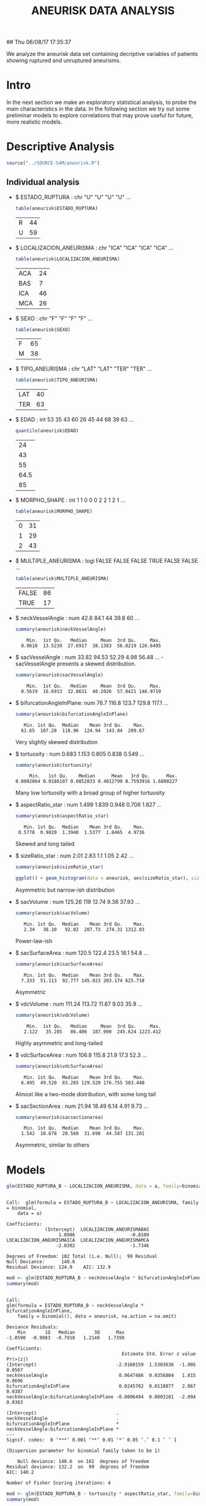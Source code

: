 #+TITLE: ANEURISK DATA ANALYSIS
#+STARTUP: showall expand
#+options: toc:nil
#+OPTIONS: ^:nil _:nil

# Babel settings
#+PROPERTY: header-args:R  :session *S4M*
#+PROPERTY: cache yes 
#+PROPERTY: exports both
#+PROPERTY: tangle yes
#+PROPERTY:
## Thu 06/08/17 17:35:37

We analyze the aneurisk data set containing decriptive variables of patients showing ruptured and
unruptured aneurisms.

* Intro

In the next section we make an exploratory statistical analysis, to probe the main characteristics
in the data. In the following section we try out some preliminar models to explore correlations that
may prove useful for future, more realistic models.

* Descriptive Analysis

#+BEGIN_SRC R :exports code :results none :cache yes 
source("../SOURCE-S4M/aneurisk.R")
#+END_SRC

** Individual analysis
- $ ESTADO_RUPTURA         : chr  "U" "U" "U" "U" ...
  #+BEGIN_SRC R :exports both
    table(aneurisk$ESTADO_RUPTURA)
  #+END_SRC

  #+RESULTS:
  | R | 44 |
  | U | 59 |

- $ LOCALIZACION_ANEURISMA : chr  "ICA" "ICA" "ICA" "ICA" ...
  #+BEGIN_SRC R :exports both
    table(aneurisk$LOCALIZACION_ANEURISMA)
  #+END_SRC

  #+RESULTS:
  | ACA | 24 |
  | BAS |  7 |
  | ICA | 46 |
  | MCA | 26 |

- $ SEXO                   : chr  "F" "F" "F" "F" ...
  #+BEGIN_SRC R :exports both
    table(aneurisk$SEXO)
  #+END_SRC

  #+RESULTS:
  | F | 65 |
  | M | 38 |

- $ TIPO_ANEURISMA         : chr  "LAT" "LAT" "TER" "TER" ...
  #+BEGIN_SRC R :exports both
    table(aneurisk$TIPO_ANEURISMA)
  #+END_SRC

  #+RESULTS:
  | LAT | 40 |
  | TER | 63 |

- $ EDAD                   : int  53 35 43 60 26 45 44 68 39 63 ...
  #+BEGIN_SRC R :exports both
    quantile(aneurisk$EDAD)
  #+END_SRC

  #+RESULTS:
  |   24 |
  |   43 |
  |   55 |
  | 64.5 |
  |   85 |

- $ MORPHO_SHAPE           : int  1 1 0 0 0 2 2 1 2 1 ...
  #+BEGIN_SRC R :exports both
    table(aneurisk$MORPHO_SHAPE)
  #+END_SRC

  #+RESULTS:
  | 0 | 31 |
  | 1 | 29 |
  | 2 | 43 |

- $ MULTIPLE_ANEURISMA     : logi  FALSE FALSE FALSE TRUE FALSE FALSE ...
  #+BEGIN_SRC R :exports both
    table(aneurisk$MULTIPLE_ANEURISMA)
  #+END_SRC

  #+RESULTS:
  | FALSE | 86 |
  | TRUE  | 17 |

- $ neckVesselAngle        : num  42.6 84.1 44 39.8 60 ...
  #+BEGIN_SRC R :results output :exports both
    summary(aneurisk$neckVesselAngle)
  #+END_SRC

  #+RESULTS:
  :     Min.  1st Qu.   Median     Mean  3rd Qu.     Max. 
  :   0.9618  13.5239  27.6917  38.1383  56.8219 126.6495

  #+BEGIN_SRC R :results graphics :file "../FIGS-S4M/neckVesselAngle.png" :exports results
    ggplot() + geom_histogram(data = aneurisk, aes(neckVesselAngle), size = 0.1, fill = "blue", alpha = 0.3, colour = "blue") 
  #+END_SRC
  
  #+RESULTS:
  [[file:../FIGS-S4M/neckVesselAngle.png]]

- $ sacVesselAngle         : num  33.82 94.53 52.29 4.98 56.48 ...
 -sacVesselAngle presents a skewed distribution.

  #+BEGIN_SRC R :results output :exports both
  summary(aneurisk$sacVesselAngle)
  #+END_SRC

  #+RESULTS:
  :     Min.  1st Qu.   Median     Mean  3rd Qu.     Max. 
  :   0.5619  16.6913  32.8631  40.2026  57.0421 146.9719

  #+BEGIN_SRC R :results graphics :file "../FIGS-S4M/sacVesselAngle.png" :exports results
  ggplot() + geom_histogram(data = aneurisk, aes(sacVesselAngle), size = 0.1, fill = "blue", alpha = 0.3, colour = "blue")
  #+END_SRC
  
  #+RESULTS:
  [[file:../FIGS-S4M/sacVesselAngle.png]]

- $ bifurcationAngleInPlane: num  76.7 116.8 123.7 129.8 117.1 ...
  #+BEGIN_SRC R :results output :exports both
    summary(aneurisk$bifurcationAngleInPlane)
  #+END_SRC

  #+RESULTS:
  :    Min. 1st Qu.  Median    Mean 3rd Qu.    Max. 
  :   61.65  107.20  118.96  124.94  143.84  209.67

  #+BEGIN_SRC R :results graphics :file "../FIGS-S4M/bifurcationAngleInPlane.png" :exports results
      ggplot() + geom_histogram(data = aneurisk, aes(bifurcationAngleInPlane), size = 0.1, fill = "blue", alpha = 0.3, colour = "blue")
  #+END_SRC

  #+RESULTS:
  [[file:../FIGS-S4M/bifurcationAngleInPlane.png]]

  Very slightly skewed distribution

- $ tortuosity             : num  0.683 1.153 0.805 0.838 0.549 ...

  #+BEGIN_SRC R  :results output :exports both
    summary(aneurisk$tortuosity)
  #+END_SRC

  #+RESULTS:
  :      Min.   1st Qu.    Median      Mean   3rd Qu.      Max. 
  : 0.0002064 0.0186107 0.0852833 0.4012799 0.7593916 1.6800227

   #+BEGIN_SRC R :results graphics :file "../FIGS-S4M/tortuosity.png" :exports results
    ggplot() + geom_histogram(data = aneurisk, aes(tortuosity), size = 0.1, fill = "blue", alpha = 0.3, colour = "blue")
  #+END_SRC

  #+RESULTS:
  [[file:../FIGS-S4M/tortuosity.png]]

  Many low tortuosity with a broad group of higher tortuosity

- $ aspectRatio_star       : num  1.499 1.839 0.948 0.706 1.827 ...
  #+BEGIN_SRC R :results output :exports both
    summary(aneurisk$aspectRatio_star)
  #+END_SRC

  #+RESULTS:
  :    Min. 1st Qu.  Median    Mean 3rd Qu.    Max. 
  :  0.5778  0.9820  1.3940  1.5377  1.8465  4.9736
 
 #+BEGIN_SRC R :results graphics :file "../FIGS-S4M/aspectRatio_star.png" :exports results
    ggplot() + geom_histogram(data = aneurisk, aes(aspectRatio_star), size = 0.1, fill = "blue", alpha = 0.3, colour = "blue")
  #+END_SRC

  #+RESULTS:
  [[file:../FIGS-S4M/aspectRatio_star.png]]
      
  Skewed and long tailed

- $ sizeRatio_star         : num  2.01 2.83 1.1 1.05 2.42 ...
  #+BEGIN_SRC R  :results output :exports both
    summary(aneurisk$sizeRatio_star)
  #+END_SRC
  
  #+BEGIN_SRC R :results graphics :file "../FIGS-S4M/sizeRatio_star.png" 
    ggplot() + geom_histogram(data = aneurisk, aes(sizeRatio_star), size = 0.1, fill = "blue", alpha = 0.3, colour = "blue")
  #+END_SRC

  #+RESULTS:
  [[file:../FIGS-S4M/sizeRatio_star.png]]
  
  Asymmetric but narrow-ish distribution
  
- $ sacVolume              : num  125.26 119 12.74 9.38 37.93 ...
  #+BEGIN_SRC R  :results output :exports both
    summary(aneurisk$sacVolume)
  #+END_SRC

  #+RESULTS:
  :    Min. 1st Qu.  Median    Mean 3rd Qu.    Max. 
  :    2.34   38.10   92.02  207.73  274.31 1312.03

   #+BEGIN_SRC R :results graphics :file "../FIGS-S4M/sacVolume.png" :exports results
    ggplot() + geom_histogram(data = aneurisk, aes(sacVolume), size = 0.1, fill = "blue", alpha = 0.3, colour = "blue")
  #+END_SRC

  #+RESULTS:
  [[file:../FIGS-S4M/sacVolume.png]]

  Power-law-ish

- $ sacSurfaceArea         : num  120.5 122.4 23.5 18.1 54.8 ...
  #+BEGIN_SRC R  :results output :exports both
    summary(aneurisk$sacSurfaceArea)
  #+END_SRC

  #+RESULTS:
  :    Min. 1st Qu.  Median    Mean 3rd Qu.    Max. 
  :   7.333  51.113  92.777 145.023 203.174 625.718

   #+BEGIN_SRC R :results graphics :file "../FIGS-S4M/sacSurfaceArea.png" :exports results
    ggplot() + geom_histogram(data = aneurisk, aes(sacSurfaceArea), size = 0.1, fill = "blue", alpha = 0.3, colour = "blue")
   #+END_SRC

   #+RESULTS:
   [[file:../FIGS-S4M/sacSurfaceArea.png]]

  Asymmetric

- $ vdcVolume              : num  111.24 113.72 11.87 9.03 35.9 ...
  #+BEGIN_SRC R  :results output :exports both
    summary(aneurisk$vdcVolume)
  #+END_SRC

  #+RESULTS:
  :     Min.  1st Qu.   Median     Mean  3rd Qu.     Max. 
  :    2.122   35.285   86.406  187.990  245.624 1223.412

   #+BEGIN_SRC R :results graphics :file "../FIGS-S4M/vdcVolume.png" :exports results
    ggplot() + geom_histogram(data = aneurisk, aes(vdcVolume), size = 0.1, fill = "blue", alpha = 0.3, colour = "blue")
  #+END_SRC

  #+RESULTS:
  [[file:../FIGS-S4M/vdcVolume.png]]

  Highly asymmetric and long-tailed

- $ vdcSurfaceArea         : num  106.8 115.8 21.9 17.3 52.3 ...
  #+BEGIN_SRC R  :results output :exports both
    summary(aneurisk$vdcSurfaceArea)
  #+END_SRC

  #+RESULTS:
  :    Min. 1st Qu.  Median    Mean 3rd Qu.    Max. 
  :   6.495  49.520  83.265 129.520 176.755 583.440
  
   #+BEGIN_SRC R :results graphics :file "../FIGS-S4M/vdcSurfaceArea.png" :exports results
    ggplot() + geom_histogram(data = aneurisk, aes(vdcSurfaceArea), size = 0.1, fill = "blue", alpha = 0.3, colour = "blue")
   #+END_SRC

   #+RESULTS:
   [[file:../FIGS-S4M/vdcSurfaceArea.png]]
 
   Almost like a two-mode distribution, with some long tail

- $ sacSectionArea         : num  21.94 18.49 6.14 4.91 9.73 ...
  #+BEGIN_SRC R  :results output :exports both
    summary(aneurisk$sacsectionarea)
  #+END_SRC

  #+RESULTS:
  :    Min. 1st Qu.  Median    Mean 3rd Qu.    Max. 
  :   1.542  10.678  20.560  31.698  44.587 131.281
 
  #+BEGIN_SRC R :results graphics :file "../FIGS-S4M/sacSectionArea.png" :exports results
      ggplot() + geom_histogram(data = aneurisk, aes(sacSectionArea), size = 0.1, fill = "blue", alpha = 0.3, colour = "blue")
  #+END_SRC

  #+RESULTS:
  [[file:../FIGS-S4M/sacSectionArea.png]]

  Asymmetric, similar to others
* Models
#+BEGIN_SRC R :results output :exports both
  glm(ESTADO_RUPTURA_B ~ LOCALIZACION_ANEURISMA, data = a, family=binomial)
#+END_SRC

#+RESULTS:
#+begin_example

Call:  glm(formula = ESTADO_RUPTURA_B ~ LOCALIZACION_ANEURISMA, family = binomial, 
    data = a)

Coefficients:
              (Intercept)  LOCALIZACION_ANEURISMABAS  
                   1.0986                    -0.8109  
LOCALIZACION_ANEURISMAICA  LOCALIZACION_ANEURISMAMCA  
                  -2.0302                    -1.7346  

Degrees of Freedom: 102 Total (i.e. Null);  99 Residual
Null Deviance:	    140.6 
Residual Deviance: 124.9 	AIC: 132.9
#+end_example

#+BEGIN_SRC R  :results output :exports both
  mod <- glm(ESTADO_RUPTURA_B ~ neckVesselAngle * bifurcationAngleInPlane, family=binomial(), data = aneurisk, na.action=na.omit)
  summary(mod)
#+END_SRC

#+RESULTS:
#+begin_example

Call:
glm(formula = ESTADO_RUPTURA_B ~ neckVesselAngle * bifurcationAngleInPlane, 
    family = binomial(), data = aneurisk, na.action = na.omit)

Deviance Residuals: 
    Min       1Q   Median       3Q      Max  
-1.8590  -0.9983  -0.7918   1.2148   1.7398  

Coefficients:
                                          Estimate Std. Error z value Pr(>|z|)
(Intercept)                             -2.9160159  1.5303636  -1.905   0.0567
neckVesselAngle                          0.0647486  0.0356804   1.815   0.0696
bifurcationAngleInPlane                  0.0245702  0.0118877   2.067   0.0387
neckVesselAngle:bifurcationAngleInPlane -0.0006494  0.0003101  -2.094   0.0363
                                         
(Intercept)                             .
neckVesselAngle                         .
bifurcationAngleInPlane                 *
neckVesselAngle:bifurcationAngleInPlane *
---
Signif. codes:  0 ‘***’ 0.001 ‘**’ 0.01 ‘*’ 0.05 ‘.’ 0.1 ‘ ’ 1

(Dispersion parameter for binomial family taken to be 1)

    Null deviance: 140.6  on 102  degrees of freedom
Residual deviance: 132.2  on  99  degrees of freedom
AIC: 140.2

Number of Fisher Scoring iterations: 4
#+end_example

#+BEGIN_SRC R  :results output :exports both
  mod <- glm(ESTADO_RUPTURA_B ~ tortuosity * aspectRatio_star, family=binomial(), data = aneurisk, na.action=na.omit)
  summary(mod)
#+END_SRC

#+RESULTS:
#+begin_example

Call:
glm(formula = ESTADO_RUPTURA_B ~ tortuosity * aspectRatio_star, 
    family = binomial(), data = aneurisk, na.action = na.omit)

Deviance Residuals: 
    Min       1Q   Median       3Q      Max  
-1.5891  -1.0205  -0.7309   1.1491   1.7747  

Coefficients:
                            Estimate Std. Error z value Pr(>|z|)
(Intercept)                  -0.6222     0.7292  -0.853    0.394
tortuosity                   -0.4067     1.2380  -0.329    0.743
aspectRatio_star              0.5787     0.4681   1.236    0.216
tortuosity:aspectRatio_star  -0.6608     0.7276  -0.908    0.364

(Dispersion parameter for binomial family taken to be 1)

    Null deviance: 140.60  on 102  degrees of freedom
Residual deviance: 130.54  on  99  degrees of freedom
AIC: 138.54

Number of Fisher Scoring iterations: 4
#+end_example


#+BEGIN_SRC R  :results output :exports both
  mod <- glm(ESTADO_RUPTURA_B ~ tortuosity + aspectRatio_star, family=binomial(), data = aneurisk, na.action=na.omit)
  summary(mod)
#+END_SRC

#+RESULTS:
#+begin_example

Call:
glm(formula = ESTADO_RUPTURA_B ~ tortuosity + aspectRatio_star, 
    family = binomial(), data = aneurisk, na.action = na.omit)

Deviance Residuals: 
    Min       1Q   Median       3Q      Max  
-1.3893  -1.1716  -0.6983   1.1202   1.9337  

Coefficients:
                 Estimate Std. Error z value Pr(>|z|)   
(Intercept)       -0.1341     0.4876  -0.275  0.78329   
tortuosity        -1.4507     0.5159  -2.812  0.00492 **
aspectRatio_star   0.2476     0.2820   0.878  0.37996   
---
Signif. codes:  0 ‘***’ 0.001 ‘**’ 0.01 ‘*’ 0.05 ‘.’ 0.1 ‘ ’ 1

(Dispersion parameter for binomial family taken to be 1)

    Null deviance: 140.60  on 102  degrees of freedom
Residual deviance: 131.41  on 100  degrees of freedom
AIC: 137.41

Number of Fisher Scoring iterations: 4
#+end_example
